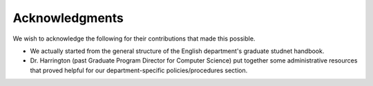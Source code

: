 Acknowledgments
======================

We wish to acknowledge the following for their contributions that made this possible.

- We actually started from the general structure of the English department's graduate studnet handbook.

- Dr. Harrington (past Graduate Program Director for Computer Science) put together some administrative resources that proved helpful for our department-specific policies/procedures section.


